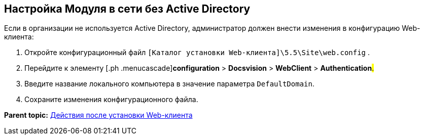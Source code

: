 
== Настройка Модуля в сети без Active Directory

Если в организации не используется Active Directory, администратор должен внести изменения в конфигурацию Web-клиента:

. [.ph .cmd]#Откройте конфигурационный файл [.ph .filepath]`[Каталог установки Web-клиента]\5.5\Site\web.config` .#
. [.ph .cmd]#Перейдите к элементу [.ph .menucascade]#[.ph .uicontrol]*configuration* > [.ph .uicontrol]*Docsvision* > [.ph .uicontrol]*WebClient* > [.ph .uicontrol]*Authentication*#.#
. [.ph .cmd]#Введите название локального компьютера в значение параметра `DefaultDomain`.#
. [.ph .cmd]#Сохраните изменения конфигурационного файла.#

*Parent topic:* xref:../topics/task_Post_install.html[Действия после установки Web-клиента]

